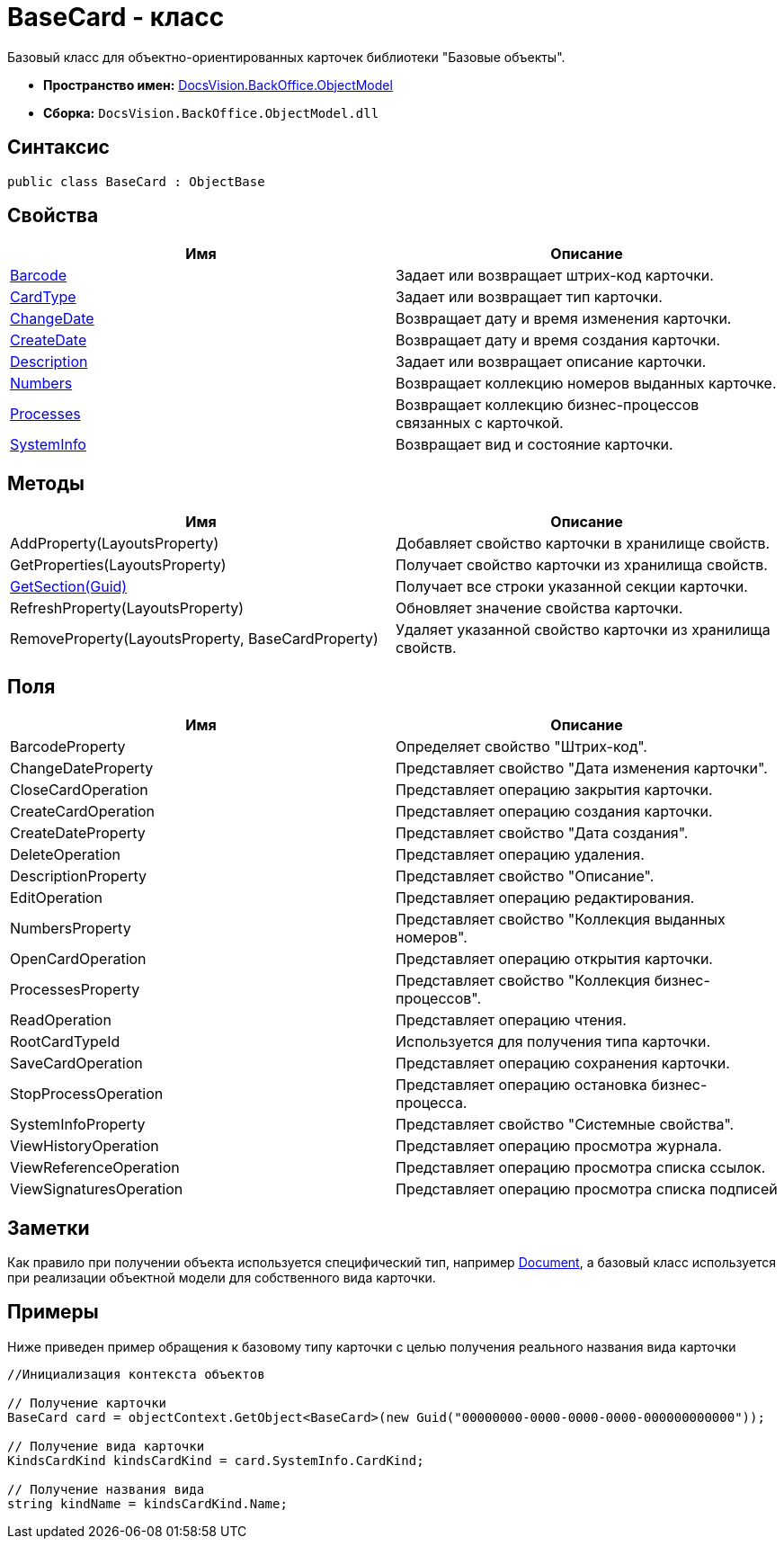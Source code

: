 = BaseCard - класс

Базовый класс для объектно-ориентированных карточек библиотеки "Базовые объекты".

* *Пространство имен:* xref:api/DocsVision/Platform/ObjectModel/ObjectModel_NS.adoc[DocsVision.BackOffice.ObjectModel]
* *Сборка:* `DocsVision.BackOffice.ObjectModel.dll`

== Синтаксис

[source,csharp]
----
public class BaseCard : ObjectBase
----

== Свойства

[cols=",",options="header"]
|===
|Имя |Описание
|xref:api/DocsVision/BackOffice/ObjectModel/BaseCard.Barcode_PR.adoc[Barcode] |Задает или возвращает штрих-код карточки.
|xref:api/DocsVision/BackOffice/ObjectModel/BaseCard.CardType_PR.adoc[CardType] |Задает или возвращает тип карточки.
|xref:api/DocsVision/BackOffice/ObjectModel/BaseCard.ChangeDate_PR.adoc[ChangeDate] |Возвращает дату и время изменения карточки.
|xref:api/DocsVision/BackOffice/ObjectModel/BaseCard.CreateDate_PR.adoc[CreateDate] |Возвращает дату и время создания карточки.
|xref:api/DocsVision/BackOffice/ObjectModel/BaseCard.Description_PR.adoc[Description] |Задает или возвращает описание карточки.
|xref:api/DocsVision/BackOffice/ObjectModel/BaseCard.Numbers_PR.adoc[Numbers] |Возвращает коллекцию номеров выданных карточке.
|xref:api/DocsVision/BackOffice/ObjectModel/BaseCard.Processes_PR.adoc[Processes] |Возвращает коллекцию бизнес-процессов связанных с карточкой.
|xref:api/DocsVision/BackOffice/ObjectModel/BaseCard.SystemInfo_PR.adoc[SystemInfo] |Возвращает вид и состояние карточки.
|===

== Методы

[cols=",",options="header"]
|===
|Имя |Описание
|AddProperty(LayoutsProperty) |Добавляет свойство карточки в хранилище свойств.
|GetProperties(LayoutsProperty) |Получает свойство карточки из хранилища свойств.
|xref:api/DocsVision/BackOffice/ObjectModel/BaseCard.GetSection_MT.adoc[GetSection(Guid)] |Получает все строки указанной секции карточки.
|RefreshProperty(LayoutsProperty) |Обновляет значение свойства карточки.
|RemoveProperty(LayoutsProperty, BaseCardProperty) |Удаляет указанной свойство карточки из хранилища свойств.
|===

== Поля

[cols=",",options="header"]
|===
|Имя |Описание
|BarcodeProperty |Определяет свойство "Штрих-код".
|ChangeDateProperty |Представляет свойство "Дата изменения карточки".
|CloseCardOperation |Представляет операцию закрытия карточки.
|CreateCardOperation |Представляет операцию создания карточки.
|CreateDateProperty |Представляет свойство "Дата создания".
|DeleteOperation |Представляет операцию удаления.
|DescriptionProperty |Представляет свойство "Описание".
|EditOperation |Представляет операцию редактирования.
|NumbersProperty |Представляет свойство "Коллекция выданных номеров".
|OpenCardOperation |Представляет операцию открытия карточки.
|ProcessesProperty |Представляет свойство "Коллекция бизнес-процессов".
|ReadOperation |Представляет операцию чтения.
|RootCardTypeId |Используется для получения типа карточки.
|SaveCardOperation |Представляет операцию сохранения карточки.
|StopProcessOperation |Представляет операцию остановка бизнес-процесса.
|SystemInfoProperty |Представляет свойство "Системные свойства".
|ViewHistoryOperation |Представляет операцию просмотра журнала.
|ViewReferenceOperation |Представляет операцию просмотра списка ссылок.
|ViewSignaturesOperation |Представляет операцию просмотра списка подписей
|===

== Заметки

Как правило при получении объекта используется специфический тип, например xref:api/DocsVision/BackOffice/ObjectModel/Document_CL.adoc[Document], а базовый класс используется при реализации объектной модели для собственного вида карточки.

== Примеры

Ниже приведен пример обращения к базовому типу карточки с целью получения реального названия вида карточки

[source,csharp]
----
//Инициализация контекста объектов
            
// Получение карточки
BaseCard card = objectContext.GetObject<BaseCard>(new Guid("00000000-0000-0000-0000-000000000000"));

// Получение вида карточки
KindsCardKind kindsCardKind = card.SystemInfo.CardKind;

// Получение названия вида
string kindName = kindsCardKind.Name;
----


